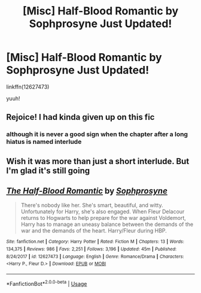 #+TITLE: [Misc] Half-Blood Romantic by Sophprosyne Just Updated!

* [Misc] Half-Blood Romantic by Sophprosyne Just Updated!
:PROPERTIES:
:Author: raapster
:Score: 16
:DateUnix: 1549652918.0
:DateShort: 2019-Feb-08
:FlairText: Misc
:END:
linkffn(12627473)

yuuh!


** Rejoice! I had kinda given up on this fic
:PROPERTIES:
:Author: MartDiamond
:Score: 10
:DateUnix: 1549655400.0
:DateShort: 2019-Feb-08
:END:

*** although it is never a good sign when the chapter after a long hiatus is named interlude
:PROPERTIES:
:Author: TurtlePig
:Score: 4
:DateUnix: 1549682380.0
:DateShort: 2019-Feb-09
:END:


** Wish it was more than just a short interlude. But I'm glad it's still going
:PROPERTIES:
:Score: 3
:DateUnix: 1549687927.0
:DateShort: 2019-Feb-09
:END:


** [[https://www.fanfiction.net/s/12627473/1/][*/The Half-Blood Romantic/*]] by [[https://www.fanfiction.net/u/2303164/Sophprosyne][/Sophprosyne/]]

#+begin_quote
  There's nobody like her. She's smart, beautiful, and witty. Unfortunately for Harry, she's also engaged. When Fleur Delacour returns to Hogwarts to help prepare for the war against Voldemort, Harry has to manage an uneasy balance between the demands of the war and the demands of the heart. Harry/Fleur during HBP.
#+end_quote

^{/Site/:} ^{fanfiction.net} ^{*|*} ^{/Category/:} ^{Harry} ^{Potter} ^{*|*} ^{/Rated/:} ^{Fiction} ^{M} ^{*|*} ^{/Chapters/:} ^{13} ^{*|*} ^{/Words/:} ^{134,375} ^{*|*} ^{/Reviews/:} ^{986} ^{*|*} ^{/Favs/:} ^{2,251} ^{*|*} ^{/Follows/:} ^{3,196} ^{*|*} ^{/Updated/:} ^{45m} ^{*|*} ^{/Published/:} ^{8/24/2017} ^{*|*} ^{/id/:} ^{12627473} ^{*|*} ^{/Language/:} ^{English} ^{*|*} ^{/Genre/:} ^{Romance/Drama} ^{*|*} ^{/Characters/:} ^{<Harry} ^{P.,} ^{Fleur} ^{D.>} ^{*|*} ^{/Download/:} ^{[[http://www.ff2ebook.com/old/ffn-bot/index.php?id=12627473&source=ff&filetype=epub][EPUB]]} ^{or} ^{[[http://www.ff2ebook.com/old/ffn-bot/index.php?id=12627473&source=ff&filetype=mobi][MOBI]]}

--------------

*FanfictionBot*^{2.0.0-beta} | [[https://github.com/tusing/reddit-ffn-bot/wiki/Usage][Usage]]
:PROPERTIES:
:Author: FanfictionBot
:Score: 2
:DateUnix: 1549652952.0
:DateShort: 2019-Feb-08
:END:
